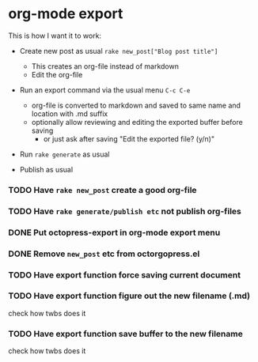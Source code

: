 #+OPTIONS: toc:nil num:nil html-postamble:nil


* org-mode export

This is how I want it to work:

- Create new post as usual =rake new_post["Blog post title"]=
  - This creates an org-file instead of markdown
  - Edit the org-file

- Run an export command via the usual menu =C-c C-e=
  - org-file is converted to markdown and saved to same name and location with .md suffix
  - optionally allow reviewing and editing the exported buffer before saving
    - or just ask after saving "Edit the exported file? (y/n)"

- Run =rake generate= as usual

- Publish as usual

*** TODO Have =rake new_post= create a good org-file
*** TODO Have =rake generate/publish etc= not publish org-files
*** DONE Put octopress-export in org-mode export menu
*** DONE Remove =new_post= etc from octorgopress.el
*** TODO Have export function force saving current document
*** TODO Have export function figure out the new filename (.md)
    check how twbs does it
*** TODO Have export function save buffer to the new filename
    check how twbs does it
